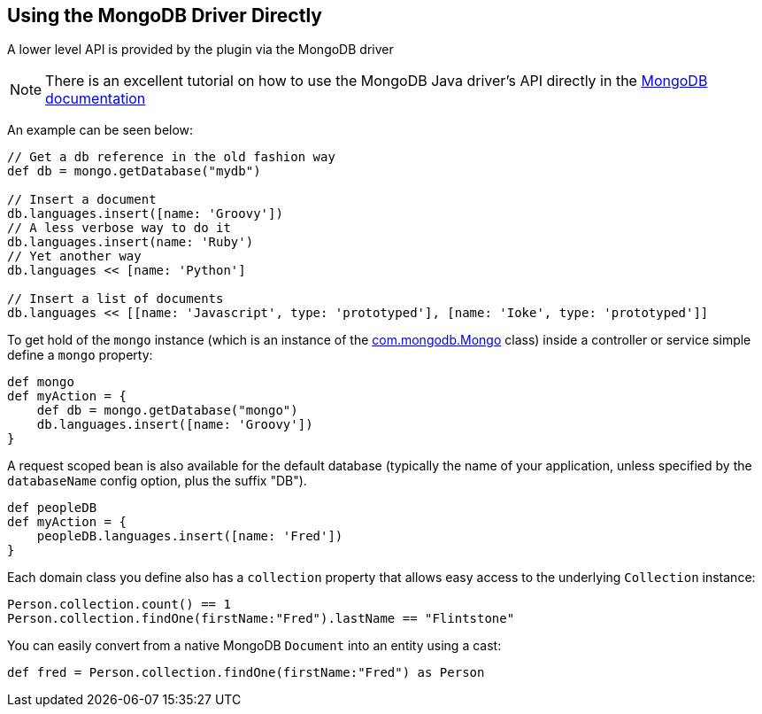 == Using the MongoDB Driver Directly
A lower level API is provided by the plugin via the MongoDB driver

NOTE: There is an excellent tutorial on how to use the MongoDB Java driver's API directly in the https://mongodb.github.io/mongo-java-driver/3.1/driver/getting-started/quick-tour/[MongoDB documentation]

An example can be seen below:

[source,groovy]
----
// Get a db reference in the old fashion way
def db = mongo.getDatabase("mydb")

// Insert a document
db.languages.insert([name: 'Groovy'])
// A less verbose way to do it
db.languages.insert(name: 'Ruby')
// Yet another way
db.languages << [name: 'Python']

// Insert a list of documents
db.languages << [[name: 'Javascript', type: 'prototyped'], [name: 'Ioke', type: 'prototyped']]
----


To get hold of the `mongo` instance (which is an instance of the https://api.mongodb.org/java/current/com/mongodb/Mongo.html[com.mongodb.Mongo] class) inside a controller or service simple define a `mongo` property:

[source,groovy]
----
def mongo
def myAction = {
    def db = mongo.getDatabase("mongo")
    db.languages.insert([name: 'Groovy'])
}
----

A request scoped bean is also available for the default database (typically the name of your application, unless specified by the `databaseName` config option, plus the suffix "DB").

[source,groovy]
----
def peopleDB
def myAction = {
    peopleDB.languages.insert([name: 'Fred'])
}
----

Each domain class you define also has a `collection` property that allows easy access to the underlying `Collection` instance:

[source,groovy]
----
Person.collection.count() == 1
Person.collection.findOne(firstName:"Fred").lastName == "Flintstone"
----

You can easily convert from a native MongoDB `Document` into an entity using a cast:

[source,groovy]
----
def fred = Person.collection.findOne(firstName:"Fred") as Person
----